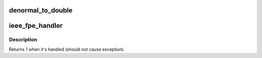 .. -*- coding: utf-8; mode: rst -*-
.. src-file: arch/sh/kernel/cpu/sh2a/fpu.c

.. _`denormal_to_double`:

denormal_to_double
==================

.. c:function:: void denormal_to_double(struct sh_fpu_hard_struct *fpu, int n)

    Given denormalized float number, store double float

    :param struct sh_fpu_hard_struct \*fpu:
        Pointer to sh_fpu_hard structure

    :param int n:
        Index to FP register

.. _`ieee_fpe_handler`:

ieee_fpe_handler
================

.. c:function:: int ieee_fpe_handler(struct pt_regs *regs)

    Handle denormalized number exception

    :param struct pt_regs \*regs:
        Pointer to register structure

.. _`ieee_fpe_handler.description`:

Description
-----------

Returns 1 when it's handled (should not cause exception).

.. This file was automatic generated / don't edit.

